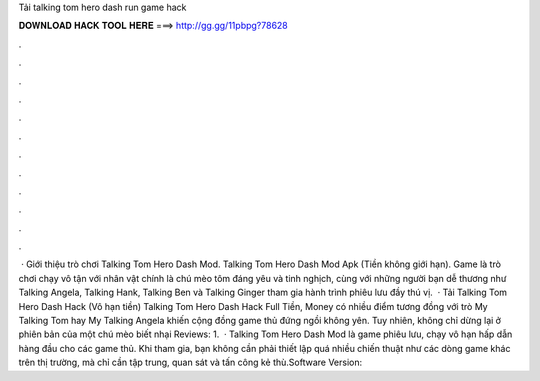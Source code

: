 Tải talking tom hero dash run game hack

𝐃𝐎𝐖𝐍𝐋𝐎𝐀𝐃 𝐇𝐀𝐂𝐊 𝐓𝐎𝐎𝐋 𝐇𝐄𝐑𝐄 ===> http://gg.gg/11pbpg?78628

.

.

.

.

.

.

.

.

.

.

.

.

 · Giới thiệu trò chơi Talking Tom Hero Dash Mod. Talking Tom Hero Dash Mod Apk (Tiền không giới hạn). Game là trò chơi chạy vô tận với nhân vật chính là chú mèo tôm đáng yêu và tinh nghịch, cùng với những người bạn dễ thương như Talking Angela, Talking Hank, Talking Ben và Talking Ginger tham gia hành trình phiêu lưu đầy thú vị.  · Tải Talking Tom Hero Dash Hack (Vô hạn tiền) Talking Tom Hero Dash Hack Full Tiền, Money có nhiều điểm tương đồng với trò My Talking Tom hay My Talking Angela khiến cộng đồng game thủ đứng ngồi không yên. Tuy nhiên, không chỉ dừng lại ở phiên bản của một chú mèo biết nhại Reviews: 1.  · Talking Tom Hero Dash Mod là game phiêu lưu, chạy vô hạn hấp dẫn hàng đầu cho các game thủ. Khi tham gia, bạn không cần phải thiết lập quá nhiều chiến thuật như các dòng game khác trên thị trường, mà chỉ cần tập trung, quan sát và tấn công kẻ thù.Software Version: 